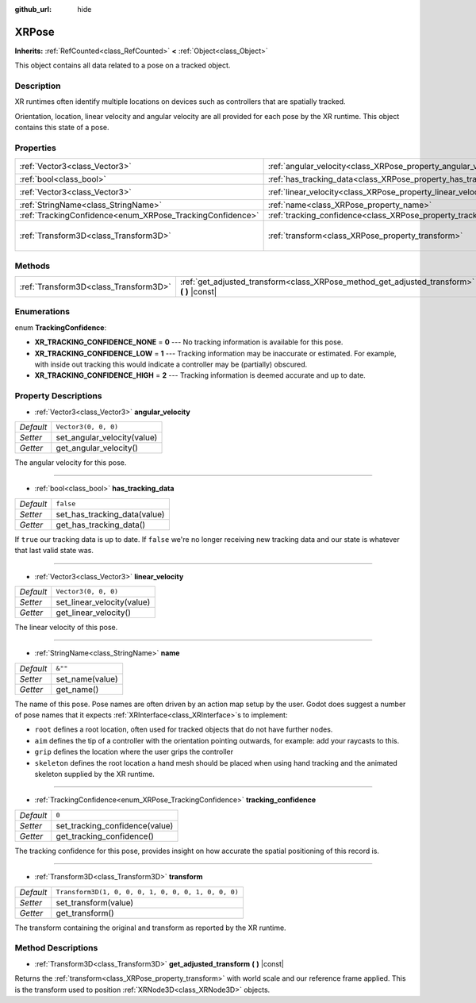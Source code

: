 :github_url: hide

.. DO NOT EDIT THIS FILE!!!
.. Generated automatically from Godot engine sources.
.. Generator: https://github.com/godotengine/godot/tree/master/doc/tools/make_rst.py.
.. XML source: https://github.com/godotengine/godot/tree/master/doc/classes/XRPose.xml.

.. _class_XRPose:

XRPose
======

**Inherits:** :ref:`RefCounted<class_RefCounted>` **<** :ref:`Object<class_Object>`

This object contains all data related to a pose on a tracked object.

Description
-----------

XR runtimes often identify multiple locations on devices such as controllers that are spatially tracked.

Orientation, location, linear velocity and angular velocity are all provided for each pose by the XR runtime. This object contains this state of a pose.

Properties
----------

+-----------------------------------------------------------+-----------------------------------------------------------------------+-----------------------------------------------------+
| :ref:`Vector3<class_Vector3>`                             | :ref:`angular_velocity<class_XRPose_property_angular_velocity>`       | ``Vector3(0, 0, 0)``                                |
+-----------------------------------------------------------+-----------------------------------------------------------------------+-----------------------------------------------------+
| :ref:`bool<class_bool>`                                   | :ref:`has_tracking_data<class_XRPose_property_has_tracking_data>`     | ``false``                                           |
+-----------------------------------------------------------+-----------------------------------------------------------------------+-----------------------------------------------------+
| :ref:`Vector3<class_Vector3>`                             | :ref:`linear_velocity<class_XRPose_property_linear_velocity>`         | ``Vector3(0, 0, 0)``                                |
+-----------------------------------------------------------+-----------------------------------------------------------------------+-----------------------------------------------------+
| :ref:`StringName<class_StringName>`                       | :ref:`name<class_XRPose_property_name>`                               | ``&""``                                             |
+-----------------------------------------------------------+-----------------------------------------------------------------------+-----------------------------------------------------+
| :ref:`TrackingConfidence<enum_XRPose_TrackingConfidence>` | :ref:`tracking_confidence<class_XRPose_property_tracking_confidence>` | ``0``                                               |
+-----------------------------------------------------------+-----------------------------------------------------------------------+-----------------------------------------------------+
| :ref:`Transform3D<class_Transform3D>`                     | :ref:`transform<class_XRPose_property_transform>`                     | ``Transform3D(1, 0, 0, 0, 1, 0, 0, 0, 1, 0, 0, 0)`` |
+-----------------------------------------------------------+-----------------------------------------------------------------------+-----------------------------------------------------+

Methods
-------

+---------------------------------------+-----------------------------------------------------------------------------------------------+
| :ref:`Transform3D<class_Transform3D>` | :ref:`get_adjusted_transform<class_XRPose_method_get_adjusted_transform>` **(** **)** |const| |
+---------------------------------------+-----------------------------------------------------------------------------------------------+

Enumerations
------------

.. _enum_XRPose_TrackingConfidence:

.. _class_XRPose_constant_XR_TRACKING_CONFIDENCE_NONE:

.. _class_XRPose_constant_XR_TRACKING_CONFIDENCE_LOW:

.. _class_XRPose_constant_XR_TRACKING_CONFIDENCE_HIGH:

enum **TrackingConfidence**:

- **XR_TRACKING_CONFIDENCE_NONE** = **0** --- No tracking information is available for this pose.

- **XR_TRACKING_CONFIDENCE_LOW** = **1** --- Tracking information may be inaccurate or estimated. For example, with inside out tracking this would indicate a controller may be (partially) obscured.

- **XR_TRACKING_CONFIDENCE_HIGH** = **2** --- Tracking information is deemed accurate and up to date.

Property Descriptions
---------------------

.. _class_XRPose_property_angular_velocity:

- :ref:`Vector3<class_Vector3>` **angular_velocity**

+-----------+-----------------------------+
| *Default* | ``Vector3(0, 0, 0)``        |
+-----------+-----------------------------+
| *Setter*  | set_angular_velocity(value) |
+-----------+-----------------------------+
| *Getter*  | get_angular_velocity()      |
+-----------+-----------------------------+

The angular velocity for this pose.

----

.. _class_XRPose_property_has_tracking_data:

- :ref:`bool<class_bool>` **has_tracking_data**

+-----------+------------------------------+
| *Default* | ``false``                    |
+-----------+------------------------------+
| *Setter*  | set_has_tracking_data(value) |
+-----------+------------------------------+
| *Getter*  | get_has_tracking_data()      |
+-----------+------------------------------+

If ``true`` our tracking data is up to date. If ``false`` we're no longer receiving new tracking data and our state is whatever that last valid state was.

----

.. _class_XRPose_property_linear_velocity:

- :ref:`Vector3<class_Vector3>` **linear_velocity**

+-----------+----------------------------+
| *Default* | ``Vector3(0, 0, 0)``       |
+-----------+----------------------------+
| *Setter*  | set_linear_velocity(value) |
+-----------+----------------------------+
| *Getter*  | get_linear_velocity()      |
+-----------+----------------------------+

The linear velocity of this pose.

----

.. _class_XRPose_property_name:

- :ref:`StringName<class_StringName>` **name**

+-----------+-----------------+
| *Default* | ``&""``         |
+-----------+-----------------+
| *Setter*  | set_name(value) |
+-----------+-----------------+
| *Getter*  | get_name()      |
+-----------+-----------------+

The name of this pose. Pose names are often driven by an action map setup by the user. Godot does suggest a number of pose names that it expects :ref:`XRInterface<class_XRInterface>`\ s to implement:

- ``root`` defines a root location, often used for tracked objects that do not have further nodes.

- ``aim`` defines the tip of a controller with the orientation pointing outwards, for example: add your raycasts to this.

- ``grip`` defines the location where the user grips the controller

- ``skeleton`` defines the root location a hand mesh should be placed when using hand tracking and the animated skeleton supplied by the XR runtime.

----

.. _class_XRPose_property_tracking_confidence:

- :ref:`TrackingConfidence<enum_XRPose_TrackingConfidence>` **tracking_confidence**

+-----------+--------------------------------+
| *Default* | ``0``                          |
+-----------+--------------------------------+
| *Setter*  | set_tracking_confidence(value) |
+-----------+--------------------------------+
| *Getter*  | get_tracking_confidence()      |
+-----------+--------------------------------+

The tracking confidence for this pose, provides insight on how accurate the spatial positioning of this record is.

----

.. _class_XRPose_property_transform:

- :ref:`Transform3D<class_Transform3D>` **transform**

+-----------+-----------------------------------------------------+
| *Default* | ``Transform3D(1, 0, 0, 0, 1, 0, 0, 0, 1, 0, 0, 0)`` |
+-----------+-----------------------------------------------------+
| *Setter*  | set_transform(value)                                |
+-----------+-----------------------------------------------------+
| *Getter*  | get_transform()                                     |
+-----------+-----------------------------------------------------+

The transform containing the original and transform as reported by the XR runtime.

Method Descriptions
-------------------

.. _class_XRPose_method_get_adjusted_transform:

- :ref:`Transform3D<class_Transform3D>` **get_adjusted_transform** **(** **)** |const|

Returns the :ref:`transform<class_XRPose_property_transform>` with world scale and our reference frame applied. This is the transform used to position :ref:`XRNode3D<class_XRNode3D>` objects.

.. |virtual| replace:: :abbr:`virtual (This method should typically be overridden by the user to have any effect.)`
.. |const| replace:: :abbr:`const (This method has no side effects. It doesn't modify any of the instance's member variables.)`
.. |vararg| replace:: :abbr:`vararg (This method accepts any number of arguments after the ones described here.)`
.. |constructor| replace:: :abbr:`constructor (This method is used to construct a type.)`
.. |static| replace:: :abbr:`static (This method doesn't need an instance to be called, so it can be called directly using the class name.)`
.. |operator| replace:: :abbr:`operator (This method describes a valid operator to use with this type as left-hand operand.)`
